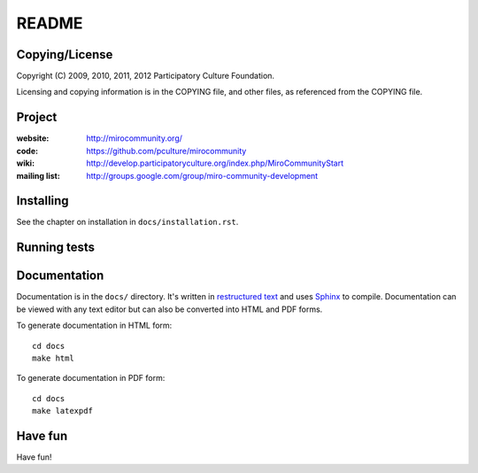 ======
README
======


Copying/License
===============

Copyright (C) 2009, 2010, 2011, 2012 Participatory Culture Foundation.

Licensing and copying information is in the COPYING file, and other
files, as referenced from the COPYING file.


Project
=======

:website:      http://mirocommunity.org/
:code:         https://github.com/pculture/mirocommunity
:wiki:         http://develop.participatoryculture.org/index.php/MiroCommunityStart
:mailing list: http://groups.google.com/group/miro-community-development


Installing
==========

See the chapter on installation in ``docs/installation.rst``.


Running tests
=============



Documentation
=============

Documentation is in the ``docs/`` directory.  It's written in
`restructured text`_ and uses `Sphinx`_ to compile.  Documentation can
be viewed with any text editor but can also be converted into HTML and
PDF forms.

To generate documentation in HTML form::

    cd docs
    make html


To generate documentation in PDF form::

    cd docs
    make latexpdf


.. _restructured text: http://docutils.sourceforge.net/rst.html
.. _Sphinx: http://sphinx.pocoo.org/


Have fun
========

Have fun!
